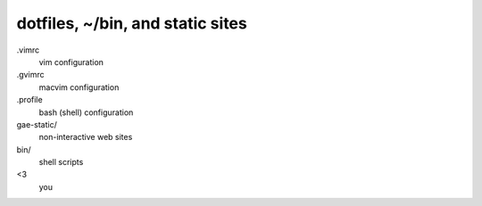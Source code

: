 ==================================
 dotfiles, ~/bin, and static sites
==================================

.vimrc
    vim configuration
.gvimrc
    macvim configuration
.profile
    bash (shell) configuration

gae-static/
    non-interactive web sites

bin/
    shell scripts

<3
    you

